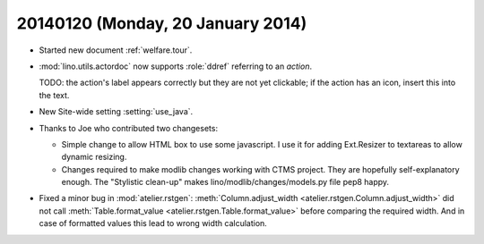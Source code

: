 ==================================
20140120 (Monday, 20 January 2014)
==================================

- Started new document :ref:`welfare.tour`.

- :mod:`lino.utils.actordoc` now supports :role:`ddref` referring to
  an *action*. 

  TODO: the action's label appears correctly but they are not yet
  clickable; if the action has an icon, insert this into the text.

- New Site-wide setting :setting:`use_java`.

- Thanks to Joe who contributed two changesets:

  - Simple change to allow HTML box to use some javascript. I use it
    for adding Ext.Resizer to textareas to allow dynamic resizing.

  - Changes required to make modlib changes working with CTMS project.
    They are hopefully self-explanatory enough.  The "Stylistic
    clean-up" makes lino/modlib/changes/models.py file pep8 happy.


- Fixed a minor bug in :mod:`atelier.rstgen`: 
  :meth:`Column.adjust_width <atelier.rstgen.Column.adjust_width>`
  did not call 
  :meth:`Table.format_value <atelier.rstgen.Table.format_value>`
  before comparing the required width. And in case of formatted values
  this lead to wrong width calculation.
  
